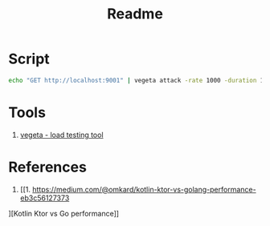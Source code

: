 #+TITLE: Readme

* Script
#+begin_src sh
echo "GET http://localhost:9001" | vegeta attack -rate 1000 -duration 1m | vegeta report
#+end_src
* Tools
1. [[https://github.com/tsenart/vegeta][vegeta - load testing tool]]
* References
1. [[1. https://medium.com/@omkard/kotlin-ktor-vs-golang-performance-eb3c56127373
][Kotlin Ktor vs Go performance]]

